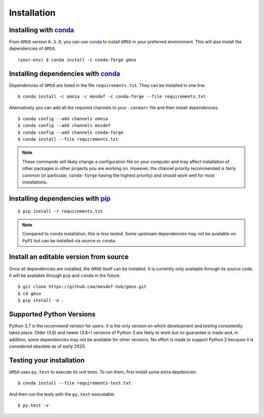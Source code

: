 ============
Installation
============

Installing with `conda <http://continuum.io/downloads>`_
--------------------------------------------------------

From ``GMSO`` version ``0.3.0``, you can use `conda <http://continuum.io/downloads>`_ to install ``GMSO`` in your preferred environment. This will also install the dependencies of ``GMSO``.
::
    (your-env) $ conda install -c conda-forge gmso



Installing dependencies with `conda <http://continuum.io/downloads>`_
---------------------------------------------------------------------

Dependencies of ``GMSO`` are listed in the file ``requirements.txt``. They
can be installed in one line:
::

    $ conda install -c omnia -c mosdef -c conda-forge --file requirements.txt

Alternatively you can add all the required channels to your ``.condarc`` file
and then install dependencies.
::

    $ conda config --add channels omnia
    $ conda config --add channels mosdef
    $ conda config --add channels conda-forge
    $ conda install --file requirements.txt

.. note::
    These commands will likely change a configuration file on your computer and
    may affect installation of other packages in other projects you are working
    on. However, the channel priority recommended is fairly common
    (in particular, ``conda-forge`` having the highest priority) and should
    work well for most installations.

Installing dependencies with `pip <https://pypi.org/project/pip/>`_
-------------------------------------------------------------------
::

    $ pip install -r requirements.txt

.. note::
    Compared to ``conda`` installation, this is less tested. Some upstream
    dependencies may not be available on ``PyPI`` but can be installed via
    source or ``conda``.

Install an editable version from source
---------------------------------------

Once all dependencies are installed, the ``GMSO`` itself can be installed.
It is currently only available through its source code. It will be available
through ``pip`` and ``conda`` in the future.
::

    $ git clone https://github.com/mosdef-hub/gmso.git
    $ cd gmso
    $ pip install -e .


Supported Python Versions
-------------------------

Python 3.7 is the recommend version for users. It is the only version on which
development and testing consistently takes place.  Older (3.6) and newer (3.8+)
versions of Python 3 are likely to work but no guarantee is made and, in
addition, some dependencies may not be available for other versions.  No effort
is made to support Python 2 because it is considered obsolete as of early 2020. 

Testing your installation
-------------------------

``GMSO`` uses ``py.test`` to execute its unit tests. To run them, first install some extra depdencies:
::
    $ conda install --file requirements-test.txt


And then run the tests with the ``py.test`` executable:
::
    $ py.test -v
